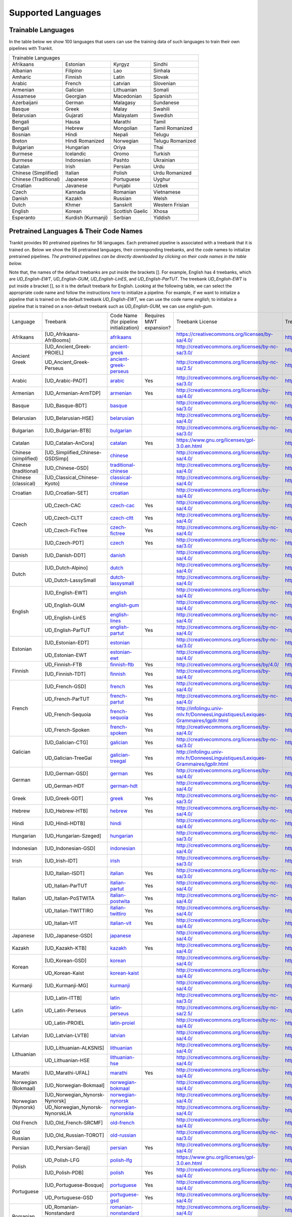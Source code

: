 Supported Languages
===================

Trainable Languages
-------------------
In the table below we show 100 languages that users can use the training data of such languages to train their own pipelines with Trankit.

+---------------------------------------------------------------------------------+
|                               Trainable Languages                               |
+-----------------------+--------------------+-----------------+------------------+
| Afrikaans             | Estonian           | Kyrgyz          | Sindhi           |
+-----------------------+--------------------+-----------------+------------------+
| Albanian              | Filipino           | Lao             | Sinhala          |
+-----------------------+--------------------+-----------------+------------------+
| Amharic               | Finnish            | Latin           | Slovak           |
+-----------------------+--------------------+-----------------+------------------+
| Arabic                | French             | Latvian         | Slovenian        |
+-----------------------+--------------------+-----------------+------------------+
| Armenian              | Galician           | Lithuanian      | Somali           |
+-----------------------+--------------------+-----------------+------------------+
| Assamese              | Georgian           | Macedonian      | Spanish          |
+-----------------------+--------------------+-----------------+------------------+
| Azerbaijani           | German             | Malagasy        | Sundanese        |
+-----------------------+--------------------+-----------------+------------------+
| Basque                | Greek              | Malay           | Swahili          |
+-----------------------+--------------------+-----------------+------------------+
| Belarusian            | Gujarati           | Malayalam       | Swedish          |
+-----------------------+--------------------+-----------------+------------------+
| Bengali               | Hausa              | Marathi         | Tamil            |
+-----------------------+--------------------+-----------------+------------------+
| Bengali               | Hebrew             | Mongolian       | Tamil Romanized  |
+-----------------------+--------------------+-----------------+------------------+
| Bosnian               | Hindi              | Nepali          | Telugu           |
+-----------------------+--------------------+-----------------+------------------+
| Breton                | Hindi Romanized    | Norwegian       | Telugu Romanized |
+-----------------------+--------------------+-----------------+------------------+
| Bulgarian             | Hungarian          | Oriya           | Thai             |
+-----------------------+--------------------+-----------------+------------------+
| Burmese               | Icelandic          | Oromo           | Turkish          |
+-----------------------+--------------------+-----------------+------------------+
| Burmese               | Indonesian         | Pashto          | Ukrainian        |
+-----------------------+--------------------+-----------------+------------------+
| Catalan               | Irish              | Persian         | Urdu             |
+-----------------------+--------------------+-----------------+------------------+
| Chinese (Simplified)  | Italian            | Polish          | Urdu Romanized   |
+-----------------------+--------------------+-----------------+------------------+
| Chinese (Traditional) | Japanese           | Portuguese      | Uyghur           |
+-----------------------+--------------------+-----------------+------------------+
| Croatian              | Javanese           | Punjabi         | Uzbek            |
+-----------------------+--------------------+-----------------+------------------+
| Czech                 | Kannada            | Romanian        | Vietnamese       |
+-----------------------+--------------------+-----------------+------------------+
| Danish                | Kazakh             | Russian         | Welsh            |
+-----------------------+--------------------+-----------------+------------------+
| Dutch                 | Khmer              | Sanskrit        | Western Frisian  |
+-----------------------+--------------------+-----------------+------------------+
| English               | Korean             | Scottish Gaelic | Xhosa            |
+-----------------------+--------------------+-----------------+------------------+
| Esperanto             | Kurdish (Kurmanji) | Serbian         | Yiddish          |
+-----------------------+--------------------+-----------------+------------------+

Pretrained Languages & Their Code Names
---------------------------------------
Trankit provides 90 pretrained pipelines for 56 languages. Each pretrained pipeline is associated with a treebank that it is trained on. Below we show the 56 pretrained languages, their corresponding treebanks, and the code names to initialize pretrained pipelines. *The pretrained pipelines can be directly downloaded by clicking on their code names in the table below.*

Note that, the names of the default treebanks are put inside the brackets []. For example, English has 4 treebanks, which are *UD_English-EWT*, *UD_English-GUM*, *UD_English-LinES*, and *UD_English-ParTUT*. The treebank *UD_English-EWT* is put inside a bracket [], so it is the default treebank for English. Looking at the following table, we can select the appropriate code name and follow the instructions `here <https://trankit.readthedocs.io/en/latest/overview.html#monolingual-usage>`_ to initialize a pipeline. For example, if we want to initialize a pipeline that is trained on the default treebank *UD_English-EWT*, we can use the code name *english*; to initialize a pipeline that is trained on a non-default treebank such as *UD_English-GUM*, we can use *english-gum*.

+-----------------------+---------------------------------+----------------------------------------------------------------------------------------------+----------------+-----------------------------------------------------------------------------------+-----------------------------------------------------------------------+
| Language              | Treebank                        | Code Name                                                                                    | Requires       | Treebank License                                                                  | Treebank Documentation                                                |
|                       |                                 | (for pipeline initialization)                                                                | MWT expansion? |                                                                                   |                                                                       |
+-----------------------+---------------------------------+----------------------------------------------------------------------------------------------+----------------+-----------------------------------------------------------------------------------+-----------------------------------------------------------------------+
| Afrikaans             | [UD_Afrikaans-AfriBooms]        | `afrikaans <http://nlp.uoregon.edu/download/trankit/afrikaans.zip>`_                         |                | https://creativecommons.org/licenses/by-sa/4.0/                                   | https://universaldependencies.org/treebanks/af_afribooms/index.html   |
+-----------------------+---------------------------------+----------------------------------------------------------------------------------------------+----------------+-----------------------------------------------------------------------------------+-----------------------------------------------------------------------+
| Ancient Greek         | [UD_Ancient_Greek-PROIEL]       | `ancient-greek <http://nlp.uoregon.edu/download/trankit/ancient-greek.zip>`_                 |                | http://creativecommons.org/licenses/by-nc-sa/3.0/                                 | http://creativecommons.org/licenses/by-nc-sa/3.0/                     |
|                       +---------------------------------+----------------------------------------------------------------------------------------------+----------------+-----------------------------------------------------------------------------------+-----------------------------------------------------------------------+
|                       | UD_Ancient_Greek-Perseus        | `ancient-greek-perseus <http://nlp.uoregon.edu/download/trankit/ancient-greek-perseus.zip>`_ |                |  http://creativecommons.org/licenses/by-nc-sa/2.5/                                | https://universaldependencies.org/treebanks/grc_perseus/index.html    |
+-----------------------+---------------------------------+----------------------------------------------------------------------------------------------+----------------+-----------------------------------------------------------------------------------+-----------------------------------------------------------------------+
| Arabic                | [UD_Arabic-PADT]                | `arabic <http://nlp.uoregon.edu/download/trankit/arabic.zip>`_                               | Yes            | http://creativecommons.org/licenses/by-nc-sa/3.0/                                 | https://universaldependencies.org/treebanks/ar_padt/index.html        |
+-----------------------+---------------------------------+----------------------------------------------------------------------------------------------+----------------+-----------------------------------------------------------------------------------+-----------------------------------------------------------------------+
| Armenian              | [UD_Armenian-ArmTDP]            | `armenian <http://nlp.uoregon.edu/download/trankit/armenian.zip>`_                           | Yes            | http://creativecommons.org/licenses/by-sa/4.0/                                    | https://universaldependencies.org/treebanks/hy_armtdp/index.html      |
+-----------------------+---------------------------------+----------------------------------------------------------------------------------------------+----------------+-----------------------------------------------------------------------------------+-----------------------------------------------------------------------+
| Basque                | [UD_Basque-BDT]                 | `basque <http://nlp.uoregon.edu/download/trankit/basque.zip>`_                               |                | http://creativecommons.org/licenses/by-nc-sa/3.0/                                 | https://universaldependencies.org/treebanks/eu_bdt/index.html         |
+-----------------------+---------------------------------+----------------------------------------------------------------------------------------------+----------------+-----------------------------------------------------------------------------------+-----------------------------------------------------------------------+
| Belarusian            | [UD_Belarusian-HSE]             | `belarusian <http://nlp.uoregon.edu/download/trankit/belarusian.zip>`_                       |                | http://creativecommons.org/licenses/by-sa/4.0/                                    | https://universaldependencies.org/treebanks/be_hse/index.html         |
+-----------------------+---------------------------------+----------------------------------------------------------------------------------------------+----------------+-----------------------------------------------------------------------------------+-----------------------------------------------------------------------+
| Bulgarian             | [UD_Bulgarian-BTB]              | `bulgarian <http://nlp.uoregon.edu/download/trankit/bulgarian.zip>`_                         |                | http://creativecommons.org/licenses/by-nc-sa/3.0/                                 | https://universaldependencies.org/treebanks/bg_btb/index.html         |
+-----------------------+---------------------------------+----------------------------------------------------------------------------------------------+----------------+-----------------------------------------------------------------------------------+-----------------------------------------------------------------------+
| Catalan               | [UD_Catalan-AnCora]             | `catalan <http://nlp.uoregon.edu/download/trankit/catalan.zip>`_                             | Yes            | https://www.gnu.org/licenses/gpl-3.0.en.html                                      | https://universaldependencies.org/treebanks/ca_ancora/index.html      |
+-----------------------+---------------------------------+----------------------------------------------------------------------------------------------+----------------+-----------------------------------------------------------------------------------+-----------------------------------------------------------------------+
| Chinese (simplified)  | [UD_Simplified_Chinese-GSDSimp] | `chinese <http://nlp.uoregon.edu/download/trankit/chinese.zip>`_                             |                | http://creativecommons.org/licenses/by-sa/4.0/                                    | https://universaldependencies.org/treebanks/zhs_gsdsimp/index.html    |
+-----------------------+---------------------------------+----------------------------------------------------------------------------------------------+----------------+-----------------------------------------------------------------------------------+-----------------------------------------------------------------------+
| Chinese (traditional) | [UD_Chinese-GSD]                | `traditional-chinese <http://nlp.uoregon.edu/download/trankit/traditional-chinese.zip>`_     |                | http://creativecommons.org/licenses/by-sa/4.0/                                    | https://universaldependencies.org/treebanks/zh_gsd/index.html         |
+-----------------------+---------------------------------+----------------------------------------------------------------------------------------------+----------------+-----------------------------------------------------------------------------------+-----------------------------------------------------------------------+
| Chinese (classical)   | [UD_Classical_Chinese-Kyoto]    | `classical-chinese <http://nlp.uoregon.edu/download/trankit/classical-chinese.zip>`_         |                | http://creativecommons.org/licenses/by-sa/4.0/                                    | https://universaldependencies.org/treebanks/lzh_kyoto/index.html      |
+-----------------------+---------------------------------+----------------------------------------------------------------------------------------------+----------------+-----------------------------------------------------------------------------------+-----------------------------------------------------------------------+
| Croatian              | [UD_Croatian-SET]               | `croatian <http://nlp.uoregon.edu/download/trankit/croatian.zip>`_                           |                | http://creativecommons.org/licenses/by-sa/4.0/                                    | https://universaldependencies.org/treebanks/hr_set/index.html         |
+-----------------------+---------------------------------+----------------------------------------------------------------------------------------------+----------------+-----------------------------------------------------------------------------------+-----------------------------------------------------------------------+
| Czech                 | UD_Czech-CAC                    | `czech-cac <http://nlp.uoregon.edu/download/trankit/czech-cac.zip>`_                         | Yes            | http://creativecommons.org/licenses/by-sa/4.0/                                    | https://universaldependencies.org/treebanks/cs_cac/index.html         |
|                       +---------------------------------+----------------------------------------------------------------------------------------------+----------------+-----------------------------------------------------------------------------------+-----------------------------------------------------------------------+
|                       | UD_Czech-CLTT                   | `czech-cltt <http://nlp.uoregon.edu/download/trankit/czech-cltt.zip>`_                       | Yes            | http://creativecommons.org/licenses/by-sa/4.0/                                    | https://universaldependencies.org/treebanks/cs_cltt/index.html        |
|                       +---------------------------------+----------------------------------------------------------------------------------------------+----------------+-----------------------------------------------------------------------------------+-----------------------------------------------------------------------+
|                       | UD_Czech-FicTree                | `czech-fictree <http://nlp.uoregon.edu/download/trankit/czech-fictree.zip>`_                 | Yes            | http://creativecommons.org/licenses/by-nc-sa/4.0/                                 | https://universaldependencies.org/treebanks/cs_fictree/index.html     |
|                       +---------------------------------+----------------------------------------------------------------------------------------------+----------------+-----------------------------------------------------------------------------------+-----------------------------------------------------------------------+
|                       | [UD_Czech-PDT]                  | `czech <http://nlp.uoregon.edu/download/trankit/czech.zip>`_                                 | Yes            | http://creativecommons.org/licenses/by-nc-sa/3.0/                                 | https://universaldependencies.org/treebanks/cs_pdt/index.html         |
+-----------------------+---------------------------------+----------------------------------------------------------------------------------------------+----------------+-----------------------------------------------------------------------------------+-----------------------------------------------------------------------+
| Danish                | [UD_Danish-DDT]                 | `danish <http://nlp.uoregon.edu/download/trankit/danish.zip>`_                               |                | http://creativecommons.org/licenses/by-sa/4.0/                                    | https://universaldependencies.org/treebanks/da_ddt/index.html         |
+-----------------------+---------------------------------+----------------------------------------------------------------------------------------------+----------------+-----------------------------------------------------------------------------------+-----------------------------------------------------------------------+
| Dutch                 | [UD_Dutch-Alpino]               | `dutch <http://nlp.uoregon.edu/download/trankit/dutch.zip>`_                                 |                | http://creativecommons.org/licenses/by-sa/4.0/                                    | https://universaldependencies.org/treebanks/nl_alpino/index.html      |
|                       +---------------------------------+----------------------------------------------------------------------------------------------+----------------+-----------------------------------------------------------------------------------+-----------------------------------------------------------------------+
|                       | UD_Dutch-LassySmall             | `dutch-lassysmall <http://nlp.uoregon.edu/download/trankit/dutch-lassysmall.zip>`_           |                | http://creativecommons.org/licenses/by-sa/4.0/                                    | https://universaldependencies.org/treebanks/nl_lassysmall/index.html  |
+-----------------------+---------------------------------+----------------------------------------------------------------------------------------------+----------------+-----------------------------------------------------------------------------------+-----------------------------------------------------------------------+
| English               | [UD_English-EWT]                | `english <http://nlp.uoregon.edu/download/trankit/english.zip>`_                             |                | http://creativecommons.org/licenses/by-sa/4.0/                                    | https://universaldependencies.org/treebanks/en_ewt/index.html         |
|                       +---------------------------------+----------------------------------------------------------------------------------------------+----------------+-----------------------------------------------------------------------------------+-----------------------------------------------------------------------+
|                       | UD_English-GUM                  | `english-gum <http://nlp.uoregon.edu/download/trankit/english-gum.zip>`_                     |                | http://creativecommons.org/licenses/by-nc-sa/4.0/                                 | https://universaldependencies.org/treebanks/en_gum/index.html         |
|                       +---------------------------------+----------------------------------------------------------------------------------------------+----------------+-----------------------------------------------------------------------------------+-----------------------------------------------------------------------+
|                       | UD_English-LinES                | `english-lines <http://nlp.uoregon.edu/download/trankit/english-lines.zip>`_                 |                | http://creativecommons.org/licenses/by-nc-sa/4.0/                                 | https://universaldependencies.org/treebanks/en_lines/index.html       |
|                       +---------------------------------+----------------------------------------------------------------------------------------------+----------------+-----------------------------------------------------------------------------------+-----------------------------------------------------------------------+
|                       | UD_English-ParTUT               | `english-partut <http://nlp.uoregon.edu/download/trankit/english-partut.zip>`_               | Yes            | http://creativecommons.org/licenses/by-nc-sa/4.0/                                 | https://universaldependencies.org/treebanks/en_partut/index.html      |
+-----------------------+---------------------------------+----------------------------------------------------------------------------------------------+----------------+-----------------------------------------------------------------------------------+-----------------------------------------------------------------------+
| Estonian              | [UD_Estonian-EDT]               | `estonian <http://nlp.uoregon.edu/download/trankit/estonian.zip>`_                           |                | http://creativecommons.org/licenses/by-nc-sa/3.0/                                 | https://universaldependencies.org/treebanks/et_edt/index.html         |
|                       +---------------------------------+----------------------------------------------------------------------------------------------+----------------+-----------------------------------------------------------------------------------+-----------------------------------------------------------------------+
|                       | UD_Estonian-EWT                 | `estonian-ewt <http://nlp.uoregon.edu/download/trankit/estonian-ewt.zip>`_                   |                | http://creativecommons.org/licenses/by-sa/4.0/                                    | https://universaldependencies.org/treebanks/et_ewt/index.html         |
+-----------------------+---------------------------------+----------------------------------------------------------------------------------------------+----------------+-----------------------------------------------------------------------------------+-----------------------------------------------------------------------+
| Finnish               | UD_Finnish-FTB                  | `finnish-ftb <http://nlp.uoregon.edu/download/trankit/finnish-ftb.zip>`_                     | Yes            | http://creativecommons.org/licenses/by/4.0/                                       | https://universaldependencies.org/treebanks/fi_ftb/index.html         |
|                       +---------------------------------+----------------------------------------------------------------------------------------------+----------------+-----------------------------------------------------------------------------------+-----------------------------------------------------------------------+
|                       | [UD_Finnish-TDT]                | `finnish <http://nlp.uoregon.edu/download/trankit/finnish.zip>`_                             | Yes            | http://creativecommons.org/licenses/by-sa/4.0/                                    | https://universaldependencies.org/treebanks/fi_tdt/index.html         |
+-----------------------+---------------------------------+----------------------------------------------------------------------------------------------+----------------+-----------------------------------------------------------------------------------+-----------------------------------------------------------------------+
| French                | [UD_French-GSD]                 | `french <http://nlp.uoregon.edu/download/trankit/french.zip>`_                               | Yes            | http://creativecommons.org/licenses/by-sa/4.0/                                    | https://universaldependencies.org/treebanks/fr_gsd/index.html         |
|                       +---------------------------------+----------------------------------------------------------------------------------------------+----------------+-----------------------------------------------------------------------------------+-----------------------------------------------------------------------+
|                       | UD_French-ParTUT                | `french-partut <http://nlp.uoregon.edu/download/trankit/french-partut.zip>`_                 | Yes            | http://creativecommons.org/licenses/by-nc-sa/4.0/                                 | https://universaldependencies.org/treebanks/fr_partut/index.html      |
|                       +---------------------------------+----------------------------------------------------------------------------------------------+----------------+-----------------------------------------------------------------------------------+-----------------------------------------------------------------------+
|                       | UD_French-Sequoia               | `french-sequoia <http://nlp.uoregon.edu/download/trankit/french-sequoia.zip>`_               | Yes            | http://infolingu.univ-mlv.fr/DonneesLinguistiques/Lexiques-Grammaires/lgpllr.html | https://universaldependencies.org/treebanks/fr_sequoia/index.html     |
|                       +---------------------------------+----------------------------------------------------------------------------------------------+----------------+-----------------------------------------------------------------------------------+-----------------------------------------------------------------------+
|                       | UD_French-Spoken                | `french-spoken <http://nlp.uoregon.edu/download/trankit/french-spoken.zip>`_                 | Yes            | http://creativecommons.org/licenses/by-sa/4.0/                                    | https://universaldependencies.org/treebanks/fr_spoken/index.html      |
+-----------------------+---------------------------------+----------------------------------------------------------------------------------------------+----------------+-----------------------------------------------------------------------------------+-----------------------------------------------------------------------+
| Galician              | [UD_Galician-CTG]               | `galician <http://nlp.uoregon.edu/download/trankit/galician.zip>`_                           | Yes            | http://creativecommons.org/licenses/by-nc-sa/3.0/                                 | https://universaldependencies.org/treebanks/gl_ctg/index.html         |
|                       +---------------------------------+----------------------------------------------------------------------------------------------+----------------+-----------------------------------------------------------------------------------+-----------------------------------------------------------------------+
|                       | UD_Galician-TreeGal             | `galician-treegal <http://nlp.uoregon.edu/download/trankit/galician-treegal.zip>`_           | Yes            | http://infolingu.univ-mlv.fr/DonneesLinguistiques/Lexiques-Grammaires/lgpllr.html | https://universaldependencies.org/treebanks/gl_treegal/index.html     |
+-----------------------+---------------------------------+----------------------------------------------------------------------------------------------+----------------+-----------------------------------------------------------------------------------+-----------------------------------------------------------------------+
| German                | [UD_German-GSD]                 | `german <http://nlp.uoregon.edu/download/trankit/german.zip>`_                               | Yes            | http://creativecommons.org/licenses/by-sa/4.0/                                    | https://universaldependencies.org/treebanks/de_gsd/index.html         |
|                       +---------------------------------+----------------------------------------------------------------------------------------------+----------------+-----------------------------------------------------------------------------------+-----------------------------------------------------------------------+
|                       | UD_German-HDT                   | `german-hdt <http://nlp.uoregon.edu/download/trankit/german-hdt.zip>`_                       |                | http://creativecommons.org/licenses/by-sa/4.0/                                    | https://universaldependencies.org/treebanks/de_hdt/index.html         |
+-----------------------+---------------------------------+----------------------------------------------------------------------------------------------+----------------+-----------------------------------------------------------------------------------+-----------------------------------------------------------------------+
| Greek                 | [UD_Greek-GDT]                  | `greek <http://nlp.uoregon.edu/download/trankit/greek.zip>`_                                 | Yes            | http://creativecommons.org/licenses/by-nc-sa/3.0/                                 | https://universaldependencies.org/treebanks/el_gdt/index.html         |
+-----------------------+---------------------------------+----------------------------------------------------------------------------------------------+----------------+-----------------------------------------------------------------------------------+-----------------------------------------------------------------------+
| Hebrew                | [UD_Hebrew-HTB]                 | `hebrew <http://nlp.uoregon.edu/download/trankit/hebrew.zip>`_                               | Yes            | http://creativecommons.org/licenses/by-nc-sa/4.0/                                 | https://universaldependencies.org/treebanks/he_htb/index.html         |
+-----------------------+---------------------------------+----------------------------------------------------------------------------------------------+----------------+-----------------------------------------------------------------------------------+-----------------------------------------------------------------------+
| Hindi                 | [UD_Hindi-HDTB]                 | `hindi <http://nlp.uoregon.edu/download/trankit/hindi.zip>`_                                 |                | http://creativecommons.org/licenses/by-nc-sa/4.0/                                 | https://universaldependencies.org/treebanks/hi_hdtb/index.html        |
+-----------------------+---------------------------------+----------------------------------------------------------------------------------------------+----------------+-----------------------------------------------------------------------------------+-----------------------------------------------------------------------+
| Hungarian             | [UD_Hungarian-Szeged]           | `hungarian <http://nlp.uoregon.edu/download/trankit/hungarian.zip>`_                         |                | http://creativecommons.org/licenses/by-nc-sa/3.0/                                 | https://universaldependencies.org/treebanks/hu_szeged/index.html      |
+-----------------------+---------------------------------+----------------------------------------------------------------------------------------------+----------------+-----------------------------------------------------------------------------------+-----------------------------------------------------------------------+
| Indonesian            | [UD_Indonesian-GSD]             | `indonesian <http://nlp.uoregon.edu/download/trankit/indonesian.zip>`_                       |                | http://creativecommons.org/licenses/by-sa/4.0/                                    | https://universaldependencies.org/treebanks/id_gsd/index.html         |
+-----------------------+---------------------------------+----------------------------------------------------------------------------------------------+----------------+-----------------------------------------------------------------------------------+-----------------------------------------------------------------------+
| Irish                 | [UD_Irish-IDT]                  | `irish <http://nlp.uoregon.edu/download/trankit/irish.zip>`_                                 |                | http://creativecommons.org/licenses/by-sa/3.0/                                    | https://universaldependencies.org/treebanks/ga_idt/index.html         |
+-----------------------+---------------------------------+----------------------------------------------------------------------------------------------+----------------+-----------------------------------------------------------------------------------+-----------------------------------------------------------------------+
| Italian               | [UD_Italian-ISDT]               | `italian <http://nlp.uoregon.edu/download/trankit/italian.zip>`_                             | Yes            | http://creativecommons.org/licenses/by-nc-sa/3.0/                                 | https://universaldependencies.org/treebanks/it_isdt/index.html        |
|                       +---------------------------------+----------------------------------------------------------------------------------------------+----------------+-----------------------------------------------------------------------------------+-----------------------------------------------------------------------+
|                       | UD_Italian-ParTUT               | `italian-partut <http://nlp.uoregon.edu/download/trankit/italian-partut.zip>`_               | Yes            | http://creativecommons.org/licenses/by-nc-sa/4.0/                                 | https://universaldependencies.org/treebanks/it_partut/index.html      |
|                       +---------------------------------+----------------------------------------------------------------------------------------------+----------------+-----------------------------------------------------------------------------------+-----------------------------------------------------------------------+
|                       | UD_Italian-PoSTWITA             | `italian-postwita <http://nlp.uoregon.edu/download/trankit/italian-postwita.zip>`_           | Yes            | http://creativecommons.org/licenses/by-nc-sa/4.0/                                 | https://universaldependencies.org/treebanks/it_postwita/index.html    |
|                       +---------------------------------+----------------------------------------------------------------------------------------------+----------------+-----------------------------------------------------------------------------------+-----------------------------------------------------------------------+
|                       | UD_Italian-TWITTIRO             | `italian-twittiro <http://nlp.uoregon.edu/download/trankit/italian-twittiro.zip>`_           | Yes            | http://creativecommons.org/licenses/by-sa/4.0/                                    | https://universaldependencies.org/treebanks/it_twittiro/index.html    |
|                       +---------------------------------+----------------------------------------------------------------------------------------------+----------------+-----------------------------------------------------------------------------------+-----------------------------------------------------------------------+
|                       | UD_Italian-VIT                  | `italian-vit <http://nlp.uoregon.edu/download/trankit/italian-vit.zip>`_                     | Yes            | http://creativecommons.org/licenses/by-sa/4.0/                                    | https://universaldependencies.org/treebanks/it_vit/index.html         |
+-----------------------+---------------------------------+----------------------------------------------------------------------------------------------+----------------+-----------------------------------------------------------------------------------+-----------------------------------------------------------------------+
| Japanese              | [UD_Japanese-GSD]               | `japanese <http://nlp.uoregon.edu/download/trankit/japanese.zip>`_                           |                | http://creativecommons.org/licenses/by-sa/4.0/                                    | https://universaldependencies.org/treebanks/ja_gsd/index.html         |
+-----------------------+---------------------------------+----------------------------------------------------------------------------------------------+----------------+-----------------------------------------------------------------------------------+-----------------------------------------------------------------------+
| Kazakh                | [UD_Kazakh-KTB]                 | `kazakh <http://nlp.uoregon.edu/download/trankit/kazakh.zip>`_                               | Yes            | http://creativecommons.org/licenses/by-sa/4.0/                                    | https://universaldependencies.org/treebanks/kk_ktb/index.html         |
+-----------------------+---------------------------------+----------------------------------------------------------------------------------------------+----------------+-----------------------------------------------------------------------------------+-----------------------------------------------------------------------+
| Korean                | [UD_Korean-GSD]                 | `korean <http://nlp.uoregon.edu/download/trankit/korean.zip>`_                               |                | http://creativecommons.org/licenses/by-sa/4.0/                                    | https://universaldependencies.org/treebanks/ko_gsd/index.html         |
|                       +---------------------------------+----------------------------------------------------------------------------------------------+----------------+-----------------------------------------------------------------------------------+-----------------------------------------------------------------------+
|                       | UD_Korean-Kaist                 | `korean-kaist <http://nlp.uoregon.edu/download/trankit/korean-kaist.zip>`_                   |                | http://creativecommons.org/licenses/by-sa/4.0/                                    | https://universaldependencies.org/treebanks/ko_kaist/index.html       |
+-----------------------+---------------------------------+----------------------------------------------------------------------------------------------+----------------+-----------------------------------------------------------------------------------+-----------------------------------------------------------------------+
| Kurmanji              | [UD_Kurmanji-MG]                | `kurmanji <http://nlp.uoregon.edu/download/trankit/kurmanji.zip>`_                           |                | http://creativecommons.org/licenses/by-sa/4.0/                                    | https://universaldependencies.org/treebanks/kmr_mg/index.html         |
+-----------------------+---------------------------------+----------------------------------------------------------------------------------------------+----------------+-----------------------------------------------------------------------------------+-----------------------------------------------------------------------+
| Latin                 | [UD_Latin-ITTB]                 | `latin <http://nlp.uoregon.edu/download/trankit/latin.zip>`_                                 |                | http://creativecommons.org/licenses/by-nc-sa/3.0/                                 | https://universaldependencies.org/treebanks/la_ittb/index.html        |
|                       +---------------------------------+----------------------------------------------------------------------------------------------+----------------+-----------------------------------------------------------------------------------+-----------------------------------------------------------------------+
|                       | UD_Latin-Perseus                | `latin-perseus <http://nlp.uoregon.edu/download/trankit/latin-perseus.zip>`_                 |                | http://creativecommons.org/licenses/by-nc-sa/2.5/                                 | https://universaldependencies.org/treebanks/la_perseus/index.html     |
|                       +---------------------------------+----------------------------------------------------------------------------------------------+----------------+-----------------------------------------------------------------------------------+-----------------------------------------------------------------------+
|                       | UD_Latin-PROIEL                 | `latin-proiel <http://nlp.uoregon.edu/download/trankit/latin-proiel.zip>`_                   |                | http://creativecommons.org/licenses/by-nc-sa/4.0/                                 | https://universaldependencies.org/treebanks/la_proiel/index.html      |
+-----------------------+---------------------------------+----------------------------------------------------------------------------------------------+----------------+-----------------------------------------------------------------------------------+-----------------------------------------------------------------------+
| Latvian               | [UD_Latvian-LVTB]               | `latvian <http://nlp.uoregon.edu/download/trankit/latvian.zip>`_                             |                | http://creativecommons.org/licenses/by-sa/4.0/                                    | https://universaldependencies.org/treebanks/lv_lvtb/index.html        |
+-----------------------+---------------------------------+----------------------------------------------------------------------------------------------+----------------+-----------------------------------------------------------------------------------+-----------------------------------------------------------------------+
| Lithuanian            | [UD_Lithuanian-ALKSNIS]         | `lithuanian <http://nlp.uoregon.edu/download/trankit/lithuanian.zip>`_                       |                | http://creativecommons.org/licenses/by-sa/4.0/                                    | https://universaldependencies.org/treebanks/lt_alksnis/index.html     |
|                       +---------------------------------+----------------------------------------------------------------------------------------------+----------------+-----------------------------------------------------------------------------------+-----------------------------------------------------------------------+
|                       | UD_Lithuanian-HSE               | `lithuanian-hse <http://nlp.uoregon.edu/download/trankit/lithuanian-hse.zip>`_               |                | http://creativecommons.org/licenses/by-sa/4.0/                                    | https://universaldependencies.org/treebanks/lt_hse/index.html         |
+-----------------------+---------------------------------+----------------------------------------------------------------------------------------------+----------------+-----------------------------------------------------------------------------------+-----------------------------------------------------------------------+
| Marathi               | [UD_Marathi-UFAL]               | `marathi <http://nlp.uoregon.edu/download/trankit/marathi.zip>`_                             | Yes            | http://creativecommons.org/licenses/by-sa/4.0/                                    | https://universaldependencies.org/treebanks/mr_ufal/index.html        |
+-----------------------+---------------------------------+----------------------------------------------------------------------------------------------+----------------+-----------------------------------------------------------------------------------+-----------------------------------------------------------------------+
| Norwegian (Bokmaal)   | [UD_Norwegian-Bokmaal]          | `norwegian-bokmaal <http://nlp.uoregon.edu/download/trankit/norwegian-bokmaal.zip>`_         |                | http://creativecommons.org/licenses/by-sa/4.0/                                    | https://universaldependencies.org/treebanks/no_bokmaal/index.html     |
+-----------------------+---------------------------------+----------------------------------------------------------------------------------------------+----------------+-----------------------------------------------------------------------------------+-----------------------------------------------------------------------+
| Norwegian (Nynorsk)   | [UD_Norwegian_Nynorsk-Nynorsk]  | `norwegian-nynorsk <http://nlp.uoregon.edu/download/trankit/norwegian-nynorsk.zip>`_         |                | http://creativecommons.org/licenses/by-sa/4.0/                                    | https://universaldependencies.org/treebanks/nn_nynorsk/index.html     |
|                       +---------------------------------+----------------------------------------------------------------------------------------------+----------------+-----------------------------------------------------------------------------------+-----------------------------------------------------------------------+
|                       | UD_Norwegian_Nynorsk-NynorskLIA | `norwegian-nynorsklia <http://nlp.uoregon.edu/download/trankit/norwegian-nynorsklia.zip>`_   |                | http://creativecommons.org/licenses/by-sa/4.0/                                    | https://universaldependencies.org/treebanks/nn_nynorsklia/index.html  |
+-----------------------+---------------------------------+----------------------------------------------------------------------------------------------+----------------+-----------------------------------------------------------------------------------+-----------------------------------------------------------------------+
| Old French            | [UD_Old_French-SRCMF]           | `old-french <http://nlp.uoregon.edu/download/trankit/old-french.zip>`_                       |                | http://creativecommons.org/licenses/by-sa/4.0/                                    | https://universaldependencies.org/treebanks/fro_srcmf/index.html      |
+-----------------------+---------------------------------+----------------------------------------------------------------------------------------------+----------------+-----------------------------------------------------------------------------------+-----------------------------------------------------------------------+
| Old Russian           | [UD_Old_Russian-TOROT]          | `old-russian <http://nlp.uoregon.edu/download/trankit/old-russian.zip>`_                     |                | http://creativecommons.org/licenses/by-nc-sa/3.0/                                 | https://universaldependencies.org/treebanks/orv_torot/index.html      |
+-----------------------+---------------------------------+----------------------------------------------------------------------------------------------+----------------+-----------------------------------------------------------------------------------+-----------------------------------------------------------------------+
| Persian               | [UD_Persian-Seraji]             | `persian <http://nlp.uoregon.edu/download/trankit/persian.zip>`_                             | Yes            | http://creativecommons.org/licenses/by-sa/4.0/                                    | https://universaldependencies.org/treebanks/fa_seraji/index.html      |
+-----------------------+---------------------------------+----------------------------------------------------------------------------------------------+----------------+-----------------------------------------------------------------------------------+-----------------------------------------------------------------------+
| Polish                | UD_Polish-LFG                   | `polish-lfg <http://nlp.uoregon.edu/download/trankit/polish-lfg.zip>`_                       |                | https://www.gnu.org/licenses/gpl-3.0.en.html                                      | https://universaldependencies.org/treebanks/pl_lfg/index.html         |
|                       +---------------------------------+----------------------------------------------------------------------------------------------+----------------+-----------------------------------------------------------------------------------+-----------------------------------------------------------------------+
|                       | [UD_Polish-PDB]                 | `polish <http://nlp.uoregon.edu/download/trankit/polish.zip>`_                               | Yes            | http://creativecommons.org/licenses/by-nc-sa/4.0/                                 | https://universaldependencies.org/treebanks/pl_pdb/index.html         |
+-----------------------+---------------------------------+----------------------------------------------------------------------------------------------+----------------+-----------------------------------------------------------------------------------+-----------------------------------------------------------------------+
| Portuguese            | [UD_Portuguese-Bosque]          | `portuguese <http://nlp.uoregon.edu/download/trankit/portuguese.zip>`_                       | Yes            | http://creativecommons.org/licenses/by-sa/4.0/                                    | https://universaldependencies.org/treebanks/pt_bosque/index.html      |
|                       +---------------------------------+----------------------------------------------------------------------------------------------+----------------+-----------------------------------------------------------------------------------+-----------------------------------------------------------------------+
|                       | UD_Portuguese-GSD               | `portuguese-gsd <http://nlp.uoregon.edu/download/trankit/portuguese-gsd.zip>`_               | Yes            | http://creativecommons.org/licenses/by-sa/4.0/                                    | https://universaldependencies.org/treebanks/pt_gsd/index.html         |
+-----------------------+---------------------------------+----------------------------------------------------------------------------------------------+----------------+-----------------------------------------------------------------------------------+-----------------------------------------------------------------------+
| Romanian              | UD_Romanian-Nonstandard         | `romanian-nonstandard <http://nlp.uoregon.edu/download/trankit/romanian-nonstandard.zip>`_   |                | http://creativecommons.org/licenses/by-sa/4.0/                                    | https://universaldependencies.org/treebanks/ro_nonstandard/index.html |
|                       +---------------------------------+----------------------------------------------------------------------------------------------+----------------+-----------------------------------------------------------------------------------+-----------------------------------------------------------------------+
|                       | [UD_Romanian-RRT]               | `romanian <http://nlp.uoregon.edu/download/trankit/romanian.zip>`_                           |                | http://creativecommons.org/licenses/by-sa/4.0/                                    | https://universaldependencies.org/treebanks/ro_rrt/index.html         |
+-----------------------+---------------------------------+----------------------------------------------------------------------------------------------+----------------+-----------------------------------------------------------------------------------+-----------------------------------------------------------------------+
| Russian               | UD_Russian-GSD                  | `russian-gsd <http://nlp.uoregon.edu/download/trankit/russian-gsd.zip>`_                     |                | http://creativecommons.org/licenses/by-sa/4.0/                                    | https://universaldependencies.org/treebanks/ru_gsd/index.html         |
|                       +---------------------------------+----------------------------------------------------------------------------------------------+----------------+-----------------------------------------------------------------------------------+-----------------------------------------------------------------------+
|                       | [UD_Russian-SynTagRus]          | `russian <http://nlp.uoregon.edu/download/trankit/russian.zip>`_                             |                | http://creativecommons.org/licenses/by-nc-sa/4.0/                                 | https://universaldependencies.org/treebanks/ru_syntagrus/index.html   |
|                       +---------------------------------+----------------------------------------------------------------------------------------------+----------------+-----------------------------------------------------------------------------------+-----------------------------------------------------------------------+
|                       | UD_Russian-Taiga                | `russian-taiga <http://nlp.uoregon.edu/download/trankit/russian-taiga.zip>`_                 |                | http://creativecommons.org/licenses/by-sa/4.0/                                    | https://universaldependencies.org/treebanks/ru_taiga/index.html       |
+-----------------------+---------------------------------+----------------------------------------------------------------------------------------------+----------------+-----------------------------------------------------------------------------------+-----------------------------------------------------------------------+
| Scottish Gaelic       | [UD_Scottish_Gaelic-ARCOSG]     | `scottish-gaelic <http://nlp.uoregon.edu/download/trankit/scottish-gaelic.zip>`_             |                | http://creativecommons.org/licenses/by-sa/4.0/                                    | https://universaldependencies.org/treebanks/gd_arcosg/index.html      |
+-----------------------+---------------------------------+----------------------------------------------------------------------------------------------+----------------+-----------------------------------------------------------------------------------+-----------------------------------------------------------------------+
| Serbian               | [UD_Serbian-SET]                | `serbian <http://nlp.uoregon.edu/download/trankit/serbian.zip>`_                             |                | http://creativecommons.org/licenses/by-sa/4.0/                                    | https://universaldependencies.org/treebanks/sr_set/index.html         |
+-----------------------+---------------------------------+----------------------------------------------------------------------------------------------+----------------+-----------------------------------------------------------------------------------+-----------------------------------------------------------------------+
| Slovak                | [UD_Slovak-SNK]                 | `slovak <http://nlp.uoregon.edu/download/trankit/slovak.zip>`_                               |                | http://creativecommons.org/licenses/by-sa/4.0/                                    | https://universaldependencies.org/treebanks/sk_snk/index.html         |
+-----------------------+---------------------------------+----------------------------------------------------------------------------------------------+----------------+-----------------------------------------------------------------------------------+-----------------------------------------------------------------------+
| Slovenian             | [UD_Slovenian-SSJ]              | `slovenian <http://nlp.uoregon.edu/download/trankit/slovenian.zip>`_                         |                | http://creativecommons.org/licenses/by-nc-sa/4.0/                                 | https://universaldependencies.org/treebanks/sl_ssj/index.html         |
|                       +---------------------------------+----------------------------------------------------------------------------------------------+----------------+-----------------------------------------------------------------------------------+-----------------------------------------------------------------------+
|                       | UD_Slovenian-SST                | `slovenian-sst <http://nlp.uoregon.edu/download/trankit/slovenian-sst.zip>`_                 |                | http://creativecommons.org/licenses/by-nc-sa/4.0/                                 | https://universaldependencies.org/treebanks/sl_sst/index.html         |
+-----------------------+---------------------------------+----------------------------------------------------------------------------------------------+----------------+-----------------------------------------------------------------------------------+-----------------------------------------------------------------------+
| Spanish               | [UD_Spanish-AnCora]             | `spanish <http://nlp.uoregon.edu/download/trankit/spanish.zip>`_                             | Yes            | https://www.gnu.org/licenses/gpl-3.0.en.html                                      | https://universaldependencies.org/treebanks/es_ancora/index.html      |
|                       +---------------------------------+----------------------------------------------------------------------------------------------+----------------+-----------------------------------------------------------------------------------+-----------------------------------------------------------------------+
|                       | UD_Spanish-GSD                  | `spanish-gsd <http://nlp.uoregon.edu/download/trankit/spanish-gsd.zip>`_                     | Yes            | http://creativecommons.org/licenses/by-sa/4.0/                                    | https://universaldependencies.org/treebanks/es_gsd/index.html         |
+-----------------------+---------------------------------+----------------------------------------------------------------------------------------------+----------------+-----------------------------------------------------------------------------------+-----------------------------------------------------------------------+
| Swedish               | UD_Swedish-LinES                | `swedish-lines <http://nlp.uoregon.edu/download/trankit/swedish-lines.zip>`_                 |                | http://creativecommons.org/licenses/by-nc-sa/4.0/                                 | https://universaldependencies.org/treebanks/sv_lines/index.html       |
|                       +---------------------------------+----------------------------------------------------------------------------------------------+----------------+-----------------------------------------------------------------------------------+-----------------------------------------------------------------------+
|                       | [UD_Swedish-Talbanken]          | `swedish <http://nlp.uoregon.edu/download/trankit/swedish.zip>`_                             |                | http://creativecommons.org/licenses/by-sa/4.0/                                    | https://universaldependencies.org/treebanks/sv_talbanken/index.html   |
+-----------------------+---------------------------------+----------------------------------------------------------------------------------------------+----------------+-----------------------------------------------------------------------------------+-----------------------------------------------------------------------+
| Tamil                 | [UD_Tamil-TTB]                  | `tamil <http://nlp.uoregon.edu/download/trankit/tamil.zip>`_                                 | Yes            | http://creativecommons.org/licenses/by-nc-sa/3.0/                                 | https://universaldependencies.org/treebanks/ta_ttb/index.html         |
+-----------------------+---------------------------------+----------------------------------------------------------------------------------------------+----------------+-----------------------------------------------------------------------------------+-----------------------------------------------------------------------+
| Telugu                | [UD_Telugu-MTG]                 | `telugu <http://nlp.uoregon.edu/download/trankit/telugu.zip>`_                               |                | http://creativecommons.org/licenses/by-sa/4.0/                                    | https://universaldependencies.org/treebanks/te_mtg/index.html         |
+-----------------------+---------------------------------+----------------------------------------------------------------------------------------------+----------------+-----------------------------------------------------------------------------------+-----------------------------------------------------------------------+
| Turkish               | [UD_Turkish-IMST]               | `turkish <http://nlp.uoregon.edu/download/trankit/turkish.zip>`_                             | Yes            | http://creativecommons.org/licenses/by-nc-sa/3.0/                                 | https://universaldependencies.org/treebanks/tr_imst/index.html        |
+-----------------------+---------------------------------+----------------------------------------------------------------------------------------------+----------------+-----------------------------------------------------------------------------------+-----------------------------------------------------------------------+
| Ukrainian             | [UD_Ukrainian-IU]               | `ukrainian <http://nlp.uoregon.edu/download/trankit/ukrainian.zip>`_                         | Yes            | http://creativecommons.org/licenses/by-nc-sa/4.0/                                 | https://universaldependencies.org/treebanks/uk_iu/index.html          |
+-----------------------+---------------------------------+----------------------------------------------------------------------------------------------+----------------+-----------------------------------------------------------------------------------+-----------------------------------------------------------------------+
| Urdu                  | [UD_Urdu-UDTB]                  | `urdu <http://nlp.uoregon.edu/download/trankit/urdu.zip>`_                                   |                | http://creativecommons.org/licenses/by-nc-sa/4.0/                                 | https://universaldependencies.org/treebanks/ur_udtb/index.html        |
+-----------------------+---------------------------------+----------------------------------------------------------------------------------------------+----------------+-----------------------------------------------------------------------------------+-----------------------------------------------------------------------+
| Uyghur                | [UD_Uyghur-UDT]                 | `uyghur <http://nlp.uoregon.edu/download/trankit/uyghur.zip>`_                               |                | http://creativecommons.org/licenses/by-sa/4.0/                                    | https://universaldependencies.org/treebanks/ug_udt/index.html         |
+-----------------------+---------------------------------+----------------------------------------------------------------------------------------------+----------------+-----------------------------------------------------------------------------------+-----------------------------------------------------------------------+
| Vietnamese            | [VLSP + UD_Vietnamese-VTB]      | `vietnamese <http://nlp.uoregon.edu/download/trankit/vietnamese.zip>`_                       |                | https://vlsp.org.vn/sites/default/files/2019-06/VLSP2013%20User%20Agreement_0.pdf | https://vlsp.org.vn/resources-vlsp2013                                |
|                       |                                 |                                                                                              |                | http://creativecommons.org/licenses/by-sa/4.0/                                    | https://universaldependencies.org/treebanks/vi_vtb/index.html         |
|                       +---------------------------------+----------------------------------------------------------------------------------------------+----------------+-----------------------------------------------------------------------------------+-----------------------------------------------------------------------+
|                       | UD_Vietnamese-VTB               | `vietnamese-vtb <http://nlp.uoregon.edu/download/trankit/vietnamese-vtb.zip>`_               |                | http://creativecommons.org/licenses/by-sa/4.0/                                    | https://universaldependencies.org/treebanks/vi_vtb/index.html         |
+-----------------------+---------------------------------+----------------------------------------------------------------------------------------------+----------------+-----------------------------------------------------------------------------------+-----------------------------------------------------------------------+


